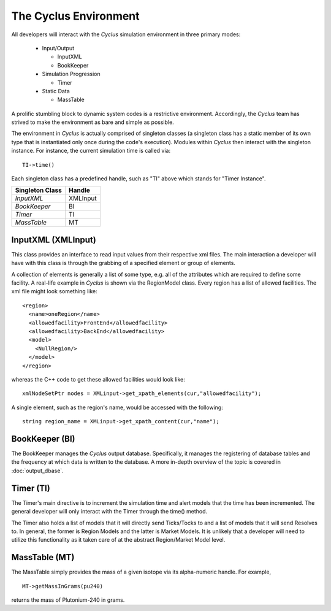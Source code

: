 
.. summary Cyclus Environment description

The Cyclus Environment
======================

All developers will interact with the *Cyclus* simulation environment 
in three primary modes:
 
 * Input/Output

   * InputXML
   * BookKeeper

 * Simulation Progression

   * Timer

 * Static Data

   * MassTable

A prolific stumbling block to dynamic system codes is a restrictive 
environment. Accordingly, the *Cyclus* team has strived to make the 
environment as bare and simple as possible.

The environment in *Cyclus* is actually comprised of singleton classes 
(a singleton class has a static member of its own type that is instantiated 
only once during the code's execution). Modules within *Cyclus* then 
interact with the singleton instance. For instance, the current simulation 
time is called via: ::

     TI->time()

Each singleton class has a predefined handle, such as "TI" above which 
stands for "Timer Instance".

====================     ==================
Singleton Class          Handle
====================     ==================
`InputXML`               XMLInput
`BookKeeper`             BI
`Timer`                  TI
`MassTable`              MT
====================     ==================

InputXML (XMLInput)
-------------------

This class provides an interface to read input values from their respective 
xml files. The main interaction a developer will have with this class is through 
the grabbing of a specified element or group of elements. 

A collection of elements is generally a list of some type, e.g. all of the 
attributes which are required to define some facility. A real-life example in 
*Cyclus* is shown via the RegionModel class. Every region has a list of allowed 
facilities. The xml file might look something like: ::

    <region>
      <name>oneRegion</name>
      <allowedfacility>FrontEnd</allowedfacility>
      <allowedfacility>BackEnd</allowedfacility>
      <model>
        <NullRegion/>
      </model>
    </region>

whereas the C++ code to get these allowed facilities would look like: ::
	
     xmlNodeSetPtr nodes = XMLinput->get_xpath_elements(cur,"allowedfacility");

A single element, such as the region's name, would be accessed with 
the following: ::

     string region_name = XMLinput->get_xpath_content(cur,"name");

BookKeeper (BI)
---------------
 
The BookKeeper manages the *Cyclus* output database. Specifically, it manages the
registering of database tables and the frequency at which data is written to the 
database. A more in-depth overview of the topic is covered in :doc:`output_dbase`.

Timer (TI)
----------

The Timer's main directive is to increment the simulation time and alert models that the 
time has been incremented. The general developer will only interact with the Timer through 
the time() method.

The Timer also holds a list of models that it will directly send Ticks/Tocks to and a list
of models that it will send Resolves to. In general, the former is Region Models and the latter
is Market Models. It is unlikely that a developer will need to utilize this functionality 
as it taken care of at the abstract Region/Market Model level.

MassTable (MT)
--------------

The MassTable simply provides the mass of a given isotope via its alpha-numeric handle. For 
example, ::

  MT->getMassInGrams(pu240) 

returns the mass of Plutonium-240 in grams.


